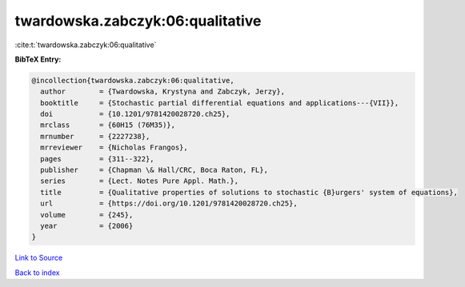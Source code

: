 twardowska.zabczyk:06:qualitative
=================================

:cite:t:`twardowska.zabczyk:06:qualitative`

**BibTeX Entry:**

.. code-block:: bibtex

   @incollection{twardowska.zabczyk:06:qualitative,
     author        = {Twardowska, Krystyna and Zabczyk, Jerzy},
     booktitle     = {Stochastic partial differential equations and applications---{VII}},
     doi           = {10.1201/9781420028720.ch25},
     mrclass       = {60H15 (76M35)},
     mrnumber      = {2227238},
     mrreviewer    = {Nicholas Frangos},
     pages         = {311--322},
     publisher     = {Chapman \& Hall/CRC, Boca Raton, FL},
     series        = {Lect. Notes Pure Appl. Math.},
     title         = {Qualitative properties of solutions to stochastic {B}urgers' system of equations},
     url           = {https://doi.org/10.1201/9781420028720.ch25},
     volume        = {245},
     year          = {2006}
   }

`Link to Source <https://doi.org/10.1201/9781420028720.ch25},>`_


`Back to index <../By-Cite-Keys.html>`_
